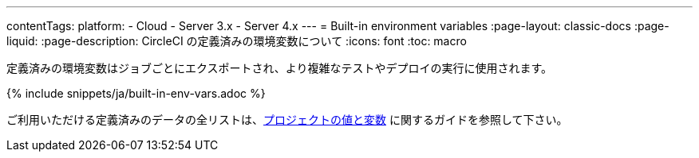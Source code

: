 ---

contentTags:
  platform:
  - Cloud
  - Server 3.x
  - Server 4.x
---
= Built-in environment variables
:page-layout: classic-docs
:page-liquid:
:page-description: CircleCI の定義済みの環境変数について
:icons: font
:toc: macro

:toc-title:

定義済みの環境変数はジョブごとにエクスポートされ、より複雑なテストやデプロイの実行に使用されます。

{% include snippets/ja/built-in-env-vars.adoc %}

ご利用いただける定義済みのデータの全リストは、<<variables#built-in-environment-variables,プロジェクトの値と変数>> に関するガイドを参照して下さい。